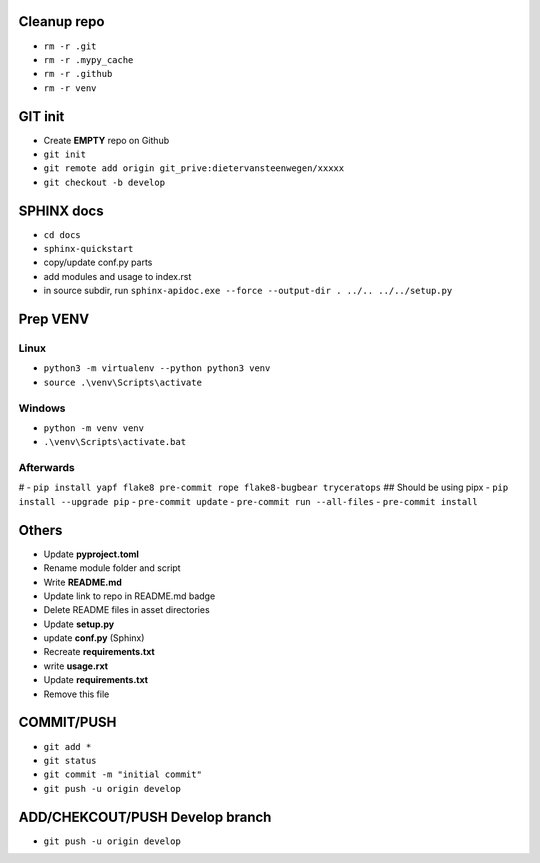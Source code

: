 ############
Cleanup repo
############
- ``rm -r .git``
- ``rm -r .mypy_cache``
- ``rm -r .github``
- ``rm -r venv``

############
GIT init
############
- Create **EMPTY** repo on Github
- ``git init``
- ``git remote add origin git_prive:dietervansteenwegen/xxxxx``
- ``git checkout -b develop``


############
SPHINX docs
############

- ``cd docs``
- ``sphinx-quickstart``
- copy/update conf.py parts
- add modules and usage to index.rst
- in source subdir, run ``sphinx-apidoc.exe --force --output-dir . ../.. ../../setup.py``

############
Prep VENV
############
----------
Linux
----------
- ``python3 -m virtualenv --python python3 venv``
- ``source .\venv\Scripts\activate``

----------
Windows
----------
- ``python -m venv venv``
- ``.\venv\Scripts\activate.bat``

----------
Afterwards
----------
# - ``pip install yapf flake8 pre-commit rope flake8-bugbear tryceratops``  ## Should be using pipx
- ``pip install --upgrade pip``
- ``pre-commit update``
- ``pre-commit run --all-files``
- ``pre-commit install``

########
Others
########
- Update **pyproject.toml**
- Rename module folder and script
- Write **README.md**
- Update link to repo in README.md badge
- Delete README files in asset directories
- Update **setup.py**
- update **conf.py** (Sphinx)
- Recreate **requirements.txt**
- write **usage.rxt**
- Update **requirements.txt**
- Remove this file


################
COMMIT/PUSH
################
- ``git add *``
- ``git status``
- ``git commit -m "initial commit"``
- ``git push -u origin develop``


################
ADD/CHEKCOUT/PUSH Develop branch
################
- ``git push -u origin develop``
